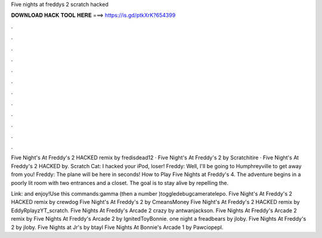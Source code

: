 Five nights at freddys 2 scratch hacked



𝐃𝐎𝐖𝐍𝐋𝐎𝐀𝐃 𝐇𝐀𝐂𝐊 𝐓𝐎𝐎𝐋 𝐇𝐄𝐑𝐄 ===> https://is.gd/ptkXrK?654399



.



.



.



.



.



.



.



.



.



.



.



.

Five Night's At Freddy's 2 HACKED remix by fredisdead12 · Five Night's At Freddy's 2 by Scratchitire · Five Night's At Freddy's 2 HACKED by. Scratch Cat: I hacked your iPod, loser! Freddy: Well, I'll be going to Humphreyville to get away from you! Freddy: The plane will be here in seconds! How to Play Five Nights at Freddy's 4. The adventure begins in a poorly lit room with two entrances and a closet. The goal is to stay alive by repelling the.

Link:   and enjoy!Use this commands:gamma (then a number )toggledebugcameratelepo. Five Night's At Freddy's 2 HACKED remix by crewdog Five Night's At Freddy's 2 by CmeansMoney Five Night's At Freddy's 2 HACKED remix by EddyRplayzYT_scratch. Five Nights At Freddy's Arcade 2 crazy by antwanjackson. Five Nights At Freddy's Arcade 2 remix by Five Nights At Freddy's Arcade 2 by IgnitedToyBonnie. one night a freadbears by jloby. Five Nights At Freddy's 2 by jloby. Five Nights at Jr's by btayl Five Nights At Bonnie's Arcade 1 by Pawciopepl.
